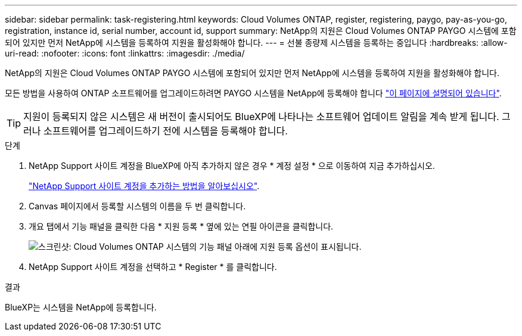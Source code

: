 ---
sidebar: sidebar 
permalink: task-registering.html 
keywords: Cloud Volumes ONTAP, register, registering, paygo, pay-as-you-go, registration, instance id, serial number, account id, support 
summary: NetApp의 지원은 Cloud Volumes ONTAP PAYGO 시스템에 포함되어 있지만 먼저 NetApp에 시스템을 등록하여 지원을 활성화해야 합니다. 
---
= 선불 종량제 시스템을 등록하는 중입니다
:hardbreaks:
:allow-uri-read: 
:nofooter: 
:icons: font
:linkattrs: 
:imagesdir: ./media/


[role="lead"]
NetApp의 지원은 Cloud Volumes ONTAP PAYGO 시스템에 포함되어 있지만 먼저 NetApp에 시스템을 등록하여 지원을 활성화해야 합니다.

모든 방법을 사용하여 ONTAP 소프트웨어를 업그레이드하려면 PAYGO 시스템을 NetApp에 등록해야 합니다 link:task-updating-ontap-cloud.html["이 페이지에 설명되어 있습니다"].


TIP: 지원이 등록되지 않은 시스템은 새 버전이 출시되어도 BlueXP에 나타나는 소프트웨어 업데이트 알림을 계속 받게 됩니다. 그러나 소프트웨어를 업그레이드하기 전에 시스템을 등록해야 합니다.

.단계
. NetApp Support 사이트 계정을 BlueXP에 아직 추가하지 않은 경우 * 계정 설정 * 으로 이동하여 지금 추가하십시오.
+
https://docs.netapp.com/us-en/bluexp-setup-admin/task-adding-nss-accounts.html["NetApp Support 사이트 계정을 추가하는 방법을 알아보십시오"^].

. Canvas 페이지에서 등록할 시스템의 이름을 두 번 클릭합니다.
. 개요 탭에서 기능 패널을 클릭한 다음 * 지원 등록 * 옆에 있는 연필 아이콘을 클릭합니다.
+
image:screenshot_features_support_registration_2.png["스크린샷: Cloud Volumes ONTAP 시스템의 기능 패널 아래에 지원 등록 옵션이 표시됩니다."]

. NetApp Support 사이트 계정을 선택하고 * Register * 를 클릭합니다.


.결과
BlueXP는 시스템을 NetApp에 등록합니다.
